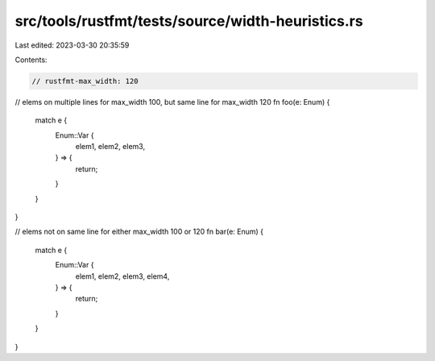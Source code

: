 src/tools/rustfmt/tests/source/width-heuristics.rs
==================================================

Last edited: 2023-03-30 20:35:59

Contents:

.. code-block:: rs

    // rustfmt-max_width: 120

// elems on multiple lines for max_width 100, but same line for max_width 120
fn foo(e: Enum) {
    match e {
        Enum::Var {
            elem1,
            elem2,
            elem3,
        } => {
            return;
        }
    }
}

// elems not on same line for either max_width 100 or 120
fn bar(e: Enum) {
    match e {
        Enum::Var {
            elem1,
            elem2,
            elem3,
            elem4,
        } => {
            return;
        }
    }
}


